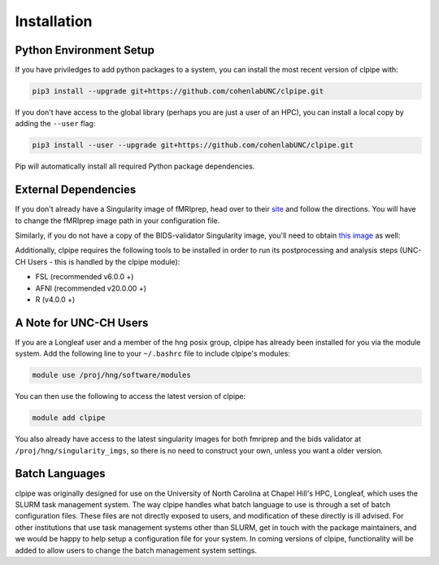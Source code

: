 ============
Installation
============

-----------------------
Python Environment Setup
-----------------------

If you have priviledges to add python packages to a system, 
you can install the most recent version of clpipe with:

.. code-block:: console

    pip3 install --upgrade git+https://github.com/cohenlabUNC/clpipe.git

If you don't have access to the global library 
(perhaps you are just a user of an HPC), you can install a local copy by 
adding the ``--user`` flag:

.. code-block:: console

     pip3 install --user --upgrade git+https://github.com/cohenlabUNC/clpipe.git

Pip will automatically install all required Python package dependencies.

-----------------------
External Dependencies
-----------------------

If you don't already have a Singularity image of fMRIprep, head over to their 
`site <https://fmriprep.readthedocs.io/en/latest/index.html>`_ and follow the 
directions. You will have to change the fMRIprep image path in 
your configuration file.

Similarly, if you do not have a copy of the BIDS-validator Singularity image, 
you'll need to obtain `this image <https://hub.docker.com/r/bids/validator>`_ as well:

Additionally, clpipe requires the following tools to be installed in order
to run its postprocessing and analysis steps (UNC-CH Users - this is handled
by the clpipe module):

- FSL (recommended v6.0.0 +)
- AFNI (recommended v20.0.00 +)
- R (v4.0.0 +)

-----------------------
A Note for UNC-CH Users
-----------------------

If you are a Longleaf user and a member of the hng posix group,
clpipe has already been installed for you via the module system. 
Add the following line to your ``~/.bashrc`` file to include clpipe's modules:

.. code-block:: console

    module use /proj/hng/software/modules

You can then use the following to access the latest version of clpipe:

.. code-block:: console

    module add clpipe

You also already have access to the latest singularity images for both fmriprep 
and the bids validator at ``/proj/hng/singularity_imgs``, 
so there is no need to construct your own, unless you want a older version.

---------------
Batch Languages
---------------

clpipe was originally designed for use on the
University of North Carolina at Chapel Hill's HPC, Longleaf, which uses 
the SLURM task management system. The way clpipe handles what batch language 
to use is through a set of batch configuration files. 
These files are not directly exposed to users, 
and modification of these directly is ill advised. 
For other institutions that use task management systems other than SLURM, 
get in touch with the package maintainers, and we would be happy to 
help setup a configuration file for your system. 
In coming versions of clpipe, functionality will be added to 
allow users to change the batch management system settings.

